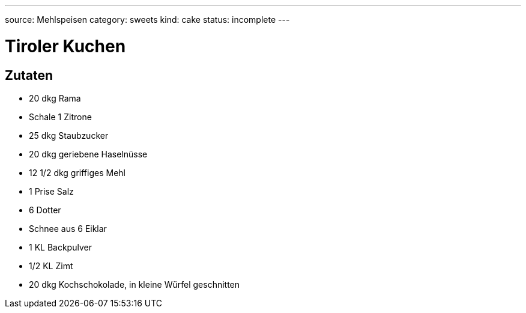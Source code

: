 ---
source: Mehlspeisen
category: sweets
kind: cake
status: incomplete
---

= Tiroler Kuchen

== Zutaten
* 20 dkg Rama
* Schale 1 Zitrone
* 25 dkg Staubzucker
* 20 dkg geriebene Haselnüsse
* 12 1/2 dkg griffiges Mehl
* 1 Prise Salz
* 6 Dotter
* Schnee aus 6 Eiklar
* 1 KL Backpulver
* 1/2 KL Zimt
* 20 dkg Kochschokolade, in kleine Würfel geschnitten
